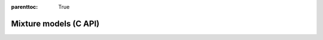
.. Places parent toc into the sidebar
:parenttoc: True

.. _eml_net:

=============================
Mixture models (C API)
=============================

.. doxygentypedef:: EmlMixtureModel

.. doxygenfunction:: eml_mixture_score

.. doxygenfunction:: eml_mixture_log_proba
